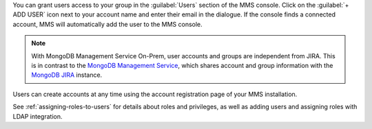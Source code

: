 You can grant users access to your group in the :guilabel:`Users` section of
the MMS console. Click on the :guilabel:`+ ADD USER` icon next 
to your account name and enter their email in the dialogue.  
If the console finds a
connected account, MMS will automatically add the user to the MMS
console.

.. note::

   With MongoDB Management Service On-Prem, user accounts and groups are
   independent from JIRA. This is in contrast to the `MongoDB Management Service
   <http://mms.mongodb.com>`_, which shares account
   and group information with the `MongoDB JIRA
   <http://jira.mongodb.org/>`_ instance.

Users can create accounts at any time using the account registration
page of your MMS installation.

See :ref:`assigning-roles-to-users` for details about roles and privileges, as
well as adding users and assigning roles with LDAP integration.
